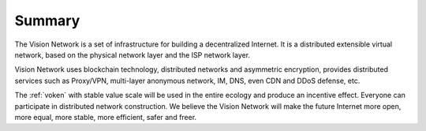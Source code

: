 Summary
=======

The Vision Network is a set of infrastructure for building a decentralized Internet.
It is a distributed extensible virtual network,
based on the physical network layer and the ISP network layer.

Vision Network uses blockchain technology, distributed networks and asymmetric encryption,
provides distributed services such as Proxy/VPN,
multi-layer anonymous network, IM, DNS, even CDN and DDoS defense, etc.

The :ref:`voken` with stable value scale will be used in
the entire ecology and produce an incentive effect.
Everyone can participate in distributed network construction.
We believe the Vision Network will make the future Internet
more open, more equal, more stable, more efficient, safer and freer.

